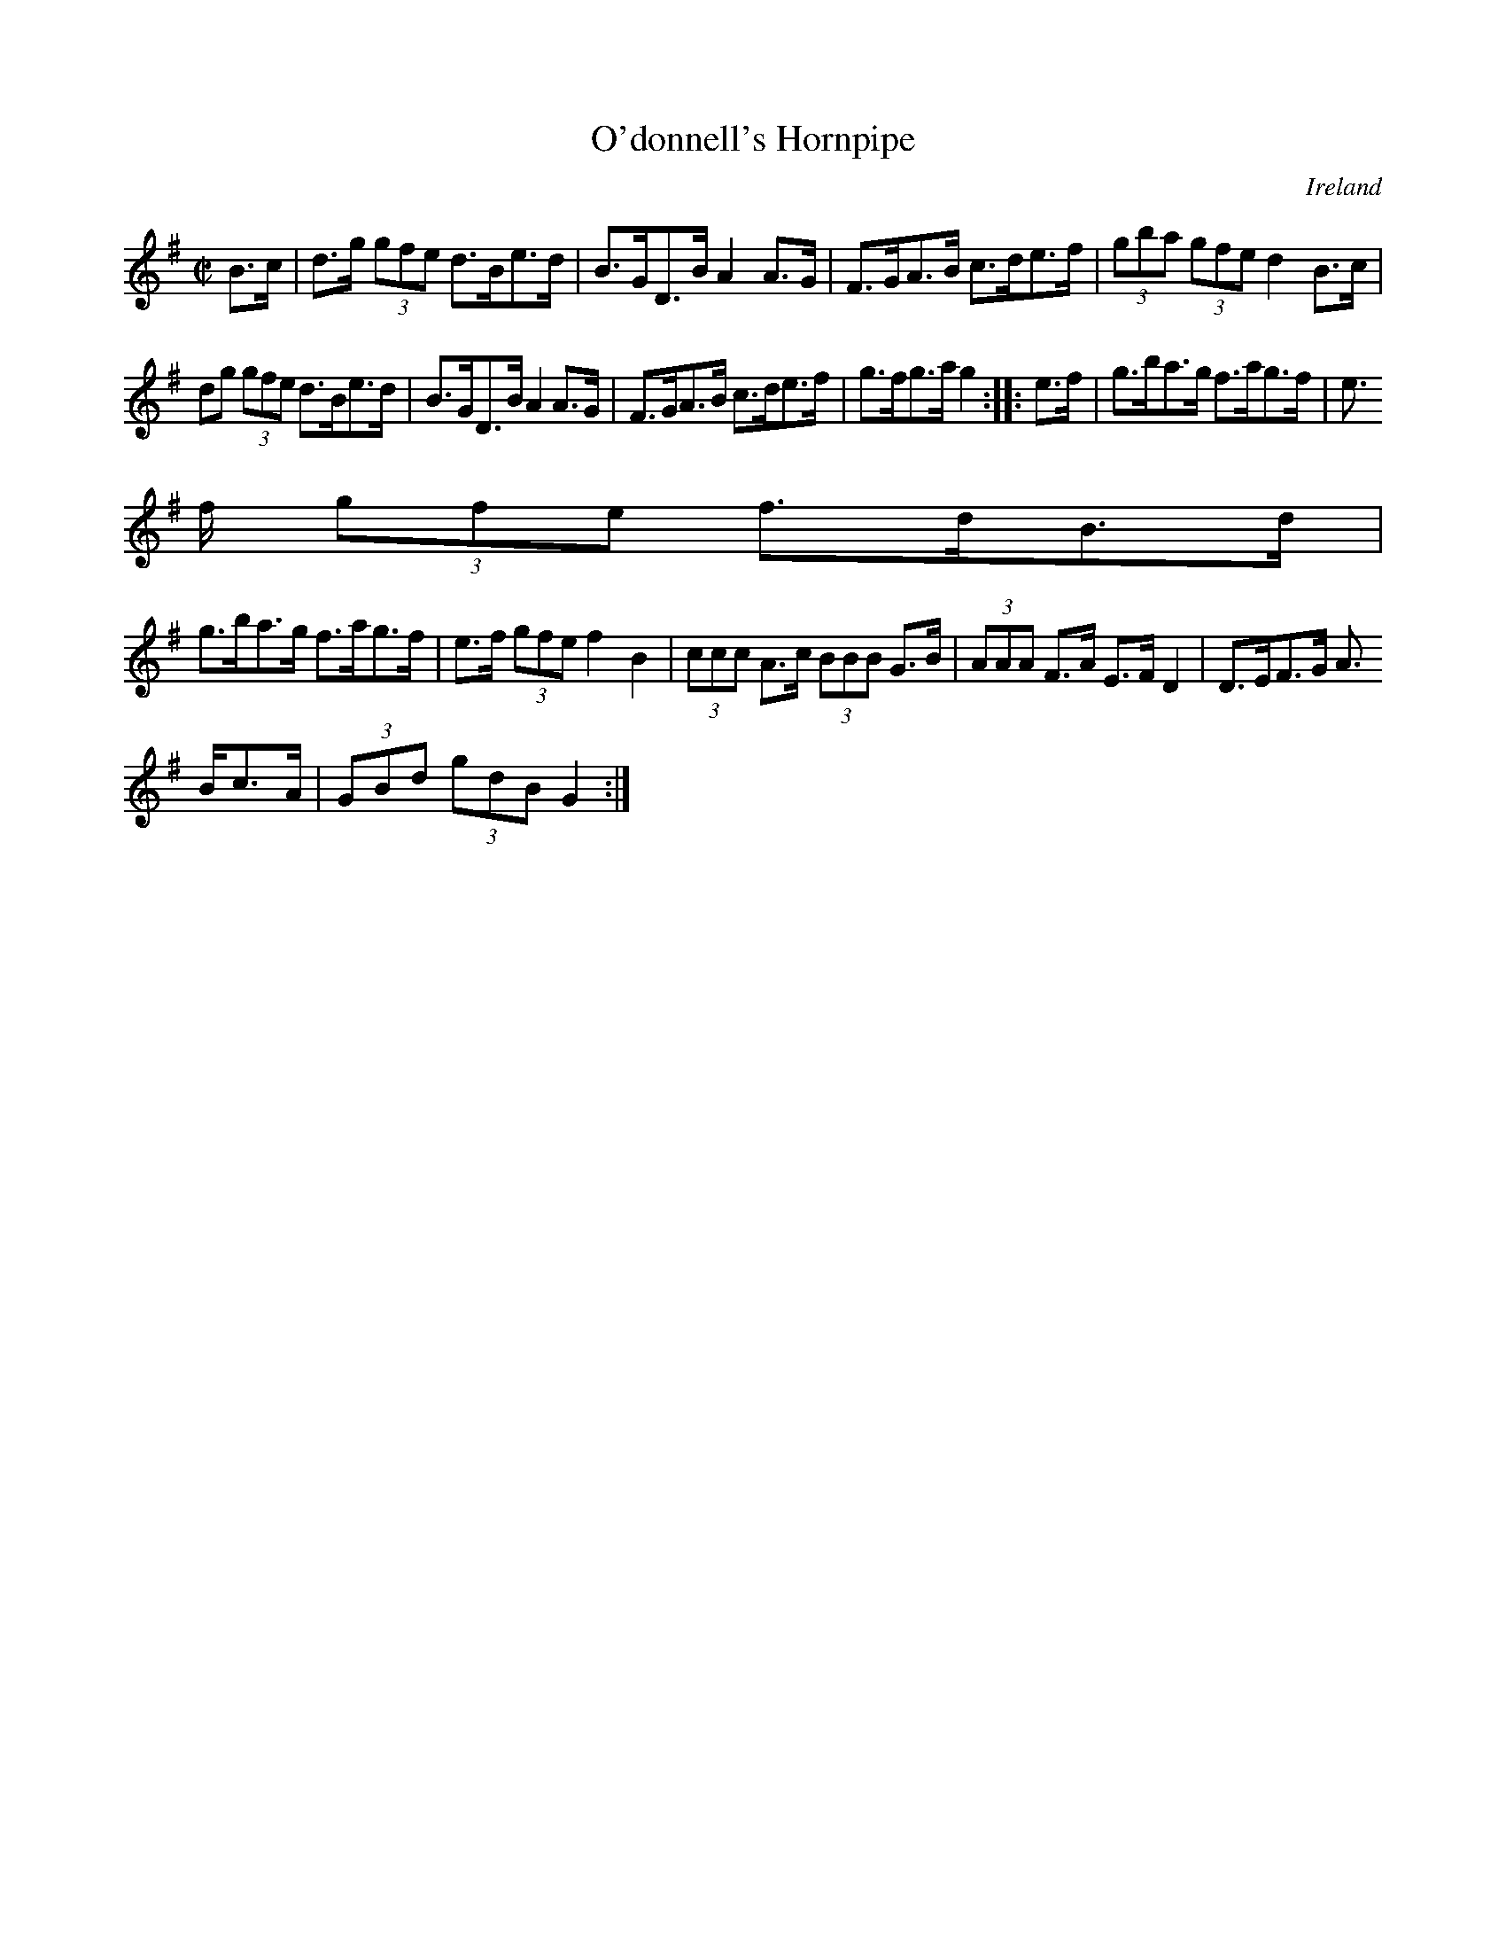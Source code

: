 X:888
T:O'donnell's Hornpipe
N:anon.
O:Ireland
B:Francis O'Neill: "The Dance Music of Ireland" (1907) no. 889
R:Hornpipe
Z:Transcribed by Frank Nordberg - http://www.musicaviva.com
N:Music Aviva - The Internet center for free sheet music downloads
M:C|
L:1/8
K:G
B>c|d>g (3gfe d>Be>d|B>GD>B A2A>G|F>GA>B c>de>f|(3gba (3gfe d2B>c|
dg (3gfe d>Be>d|B>GD>B A2A>G|F>GA>B c>de>f|g>fg>a g2::e>f|g>ba>g f>ag>f|e
>f (3gfe f>dB>d|
g>ba>g f>ag>f|e>f (3gfe f2B2|(3ccc A>c (3BBB G>B|(3AAA F>A E>FD2|D>EF>G A
>Bc>A|(3GBd (3gdB G2:|
